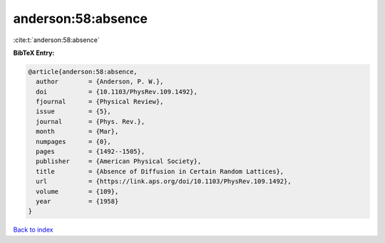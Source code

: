 anderson:58:absence
===================

:cite:t:`anderson:58:absence`

**BibTeX Entry:**

.. code-block:: bibtex

   @article{anderson:58:absence,
     author        = {Anderson, P. W.},
     doi           = {10.1103/PhysRev.109.1492},
     fjournal      = {Physical Review},
     issue         = {5},
     journal       = {Phys. Rev.},
     month         = {Mar},
     numpages      = {0},
     pages         = {1492--1505},
     publisher     = {American Physical Society},
     title         = {Absence of Diffusion in Certain Random Lattices},
     url           = {https://link.aps.org/doi/10.1103/PhysRev.109.1492},
     volume        = {109},
     year          = {1958}
   }

`Back to index <../By-Cite-Keys.html>`_
